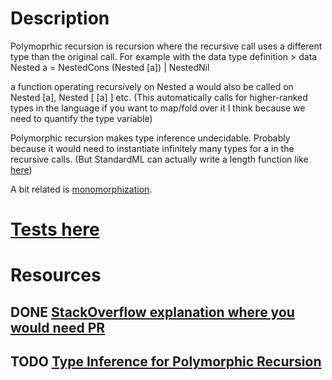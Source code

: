* Description
Polymoprhic recursion is recursion where the recursive call uses a different type than the original call.
For example with the data type definition
> data Nested a = NestedCons (Nested [a]) | NestedNil

a function operating recursively on Nested a would also be called on Nested [a], Nested [ [a] ] etc. (This automatically calls for higher-ranked types in the language if you want to map/fold over it I think because we need to quantify the type variable)

Polymorphic recursion makes type inference undecidable. Probably because it would need to instantiate infinitely many types for a in the recursive calls. (But StandardML can actually write a length function like [[https://stackoverflow.com/questions/40247339/polymorphic-recursion-syntax-and-uses][here]])

A bit related is [[file:monomorphization.org::*Description][monomorphization]].
* [[file:playground/src/polymorphic-recursion.lhs::>%20{-#%20LANGUAGE%20RankNTypes%20#-}][Tests here]]
* Resources
** DONE [[https://stackoverflow.com/questions/51093198/applications-of-polymorphic-recursion][StackOverflow explanation where you would need PR]]
** TODO [[https://homepages.dcc.ufmg.br/~camarao/sblp2003.pdf][Type Inference for Polymorphic Recursion]]

